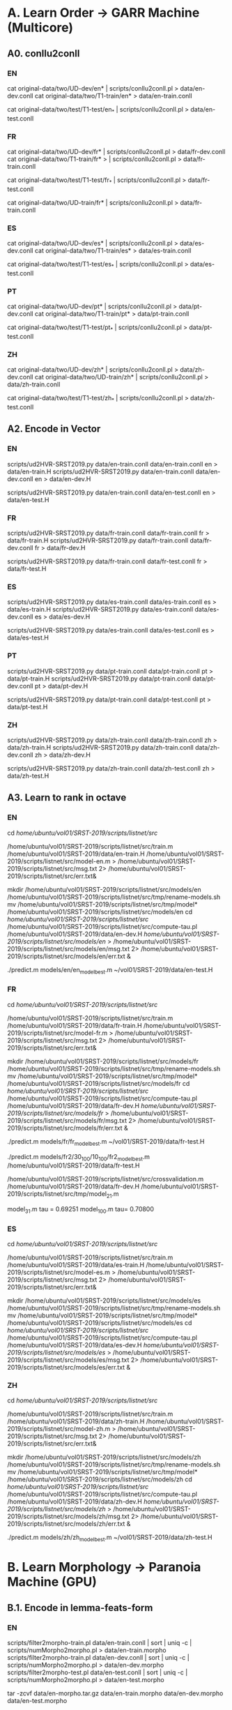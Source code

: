 
* A. Learn Order -> GARR Machine (Multicore)

** A0. conllu2conll 

*** EN

 cat original-data/two/UD-dev/en* | scripts/conllu2conll.pl > data/en-dev.conll
 cat original-data/two/T1-train/en* > data/en-train.conll

 cat original-data/two/test/T1-test/en_* | scripts/conllu2conll.pl > data/en-test.conll
 
 
*** FR

 cat original-data/two/UD-dev/fr* | scripts/conllu2conll.pl > data/fr-dev.conll
 cat original-data/two/T1-train/fr* > | scripts/conllu2conll.pl > data/fr-train.conll

 cat original-data/two/test/T1-test/fr_* | scripts/conllu2conll.pl > data/fr-test.conll

 cat original-data/two/UD-train/fr* | scripts/conllu2conll.pl > data/fr-train.conll

*** ES

 cat original-data/two/UD-dev/es* | scripts/conllu2conll.pl > data/es-dev.conll
 cat original-data/two/T1-train/es* > data/es-train.conll

 cat original-data/two/test/T1-test/es_* | scripts/conllu2conll.pl > data/es-test.conll

*** PT

 cat original-data/two/UD-dev/pt* | scripts/conllu2conll.pl > data/pt-dev.conll
 cat original-data/two/T1-train/pt* > data/pt-train.conll

 cat original-data/two/test/T1-test/pt_* | scripts/conllu2conll.pl > data/pt-test.conll


*** ZH

 cat original-data/two/UD-dev/zh* | scripts/conllu2conll.pl > data/zh-dev.conll
 cat original-data/two/UD-train/zh* | scripts/conllu2conll.pl > data/zh-train.conll

 cat original-data/two/test/T1-test/zh_* | scripts/conllu2conll.pl > data/zh-test.conll


** A2. Encode in Vector 

*** EN

 scripts/ud2HVR-SRST2019.py data/en-train.conll  data/en-train.conll en > data/en-train.H
 scripts/ud2HVR-SRST2019.py data/en-train.conll  data/en-dev.conll   en > data/en-dev.H

 scripts/ud2HVR-SRST2019.py data/en-train.conll  data/en-test.conll   en > data/en-test.H


*** FR

 scripts/ud2HVR-SRST2019.py data/fr-train.conll  data/fr-train.conll fr > data/fr-train.H
 scripts/ud2HVR-SRST2019.py data/fr-train.conll  data/fr-dev.conll   fr > data/fr-dev.H

 scripts/ud2HVR-SRST2019.py data/fr-train.conll  data/fr-test.conll   fr > data/fr-test.H
 

*** ES

 scripts/ud2HVR-SRST2019.py data/es-train.conll  data/es-train.conll es > data/es-train.H
 scripts/ud2HVR-SRST2019.py data/es-train.conll  data/es-dev.conll   es > data/es-dev.H

 scripts/ud2HVR-SRST2019.py data/es-train.conll  data/es-test.conll  es > data/es-test.H


*** PT

 scripts/ud2HVR-SRST2019.py data/pt-train.conll  data/pt-train.conll pt > data/pt-train.H
 scripts/ud2HVR-SRST2019.py data/pt-train.conll  data/pt-dev.conll   pt > data/pt-dev.H

 scripts/ud2HVR-SRST2019.py data/pt-train.conll  data/pt-test.conll  pt > data/pt-test.H



*** ZH

 scripts/ud2HVR-SRST2019.py data/zh-train.conll  data/zh-train.conll zh > data/zh-train.H
 scripts/ud2HVR-SRST2019.py data/zh-train.conll  data/zh-dev.conll   zh > data/zh-dev.H

 scripts/ud2HVR-SRST2019.py data/zh-train.conll  data/zh-test.conll  zh > data/zh-test.H


** A3. Learn to rank in octave 

*** EN

cd /home/ubuntu/vol01/SRST-2019/scripts/listnet/src/

/home/ubuntu/vol01/SRST-2019/scripts/listnet/src/train.m /home/ubuntu/vol01/SRST-2019/data/en-train.H /home/ubuntu/vol01/SRST-2019/scripts/listnet/src/model-en.m > /home/ubuntu/vol01/SRST-2019/scripts/listnet/src/msg.txt 2> /home/ubuntu/vol01/SRST-2019/scripts/listnet/src/err.txt&

mkdir /home/ubuntu/vol01/SRST-2019/scripts/listnet/src/models/en
/home/ubuntu/vol01/SRST-2019/scripts/listnet/src/tmp/rename-models.sh
mv /home/ubuntu/vol01/SRST-2019/scripts/listnet/src/tmp/model* /home/ubuntu/vol01/SRST-2019/scripts/listnet/src/models/en
cd /home/ubuntu/vol01/SRST-2019/scripts/listnet/src/
/home/ubuntu/vol01/SRST-2019/scripts/listnet/src/compute-tau.pl  /home/ubuntu/vol01/SRST-2019/data/en-dev.H /home/ubuntu/vol01/SRST-2019/scripts/listnet/src/models/en/ > /home/ubuntu/vol01/SRST-2019/scripts/listnet/src/models/en/msg.txt 2> /home/ubuntu/vol01/SRST-2019/scripts/listnet/src/models/en/err.txt &

./predict.m models/en/en_model_best.m ~/vol01/SRST-2019/data/en-test.H


*** FR

cd /home/ubuntu/vol01/SRST-2019/scripts/listnet/src/

/home/ubuntu/vol01/SRST-2019/scripts/listnet/src/train.m /home/ubuntu/vol01/SRST-2019/data/fr-train.H /home/ubuntu/vol01/SRST-2019/scripts/listnet/src/model-fr.m > /home/ubuntu/vol01/SRST-2019/scripts/listnet/src/msg.txt 2> /home/ubuntu/vol01/SRST-2019/scripts/listnet/src/err.txt&

mkdir /home/ubuntu/vol01/SRST-2019/scripts/listnet/src/models/fr
/home/ubuntu/vol01/SRST-2019/scripts/listnet/src/tmp/rename-models.sh
mv /home/ubuntu/vol01/SRST-2019/scripts/listnet/src/tmp/model* /home/ubuntu/vol01/SRST-2019/scripts/listnet/src/models/fr
cd /home/ubuntu/vol01/SRST-2019/scripts/listnet/src/
/home/ubuntu/vol01/SRST-2019/scripts/listnet/src/compute-tau.pl  /home/ubuntu/vol01/SRST-2019/data/fr-dev.H /home/ubuntu/vol01/SRST-2019/scripts/listnet/src/models/fr/ > /home/ubuntu/vol01/SRST-2019/scripts/listnet/src/models/fr/msg.txt 2> /home/ubuntu/vol01/SRST-2019/scripts/listnet/src/models/fr/err.txt &

./predict.m models/fr/fr_model_best.m ~/vol01/SRST-2019/data/fr-test.H

./predict.m models/fr2/30_100/10_100/fr2_model_best.m /home/ubuntu/vol01/SRST-2019/data/fr-test.H


/home/ubuntu/vol01/SRST-2019/scripts/listnet/src/crossvalidation.m /home/ubuntu/vol01/SRST-2019/data/fr-dev.H /home/ubuntu/vol01/SRST-2019/scripts/listnet/src/tmp/model_21.m 

model_31.m tau =  0.69251
model_100.m tau=  0.70800


*** ES

cd /home/ubuntu/vol01/SRST-2019/scripts/listnet/src/

/home/ubuntu/vol01/SRST-2019/scripts/listnet/src/train.m /home/ubuntu/vol01/SRST-2019/data/es-train.H /home/ubuntu/vol01/SRST-2019/scripts/listnet/src/model-es.m > /home/ubuntu/vol01/SRST-2019/scripts/listnet/src/msg.txt 2> /home/ubuntu/vol01/SRST-2019/scripts/listnet/src/err.txt&

mkdir /home/ubuntu/vol01/SRST-2019/scripts/listnet/src/models/es
/home/ubuntu/vol01/SRST-2019/scripts/listnet/src/tmp/rename-models.sh
mv /home/ubuntu/vol01/SRST-2019/scripts/listnet/src/tmp/model* /home/ubuntu/vol01/SRST-2019/scripts/listnet/src/models/es
cd /home/ubuntu/vol01/SRST-2019/scripts/listnet/src/
/home/ubuntu/vol01/SRST-2019/scripts/listnet/src/compute-tau.pl  /home/ubuntu/vol01/SRST-2019/data/es-dev.H /home/ubuntu/vol01/SRST-2019/scripts/listnet/src/models/es/ > /home/ubuntu/vol01/SRST-2019/scripts/listnet/src/models/es/msg.txt 2> /home/ubuntu/vol01/SRST-2019/scripts/listnet/src/models/es/err.txt &


*** ZH

cd /home/ubuntu/vol01/SRST-2019/scripts/listnet/src/

/home/ubuntu/vol01/SRST-2019/scripts/listnet/src/train.m /home/ubuntu/vol01/SRST-2019/data/zh-train.H /home/ubuntu/vol01/SRST-2019/scripts/listnet/src/model-zh.m > /home/ubuntu/vol01/SRST-2019/scripts/listnet/src/msg.txt 2> /home/ubuntu/vol01/SRST-2019/scripts/listnet/src/err.txt&

mkdir /home/ubuntu/vol01/SRST-2019/scripts/listnet/src/models/zh
/home/ubuntu/vol01/SRST-2019/scripts/listnet/src/tmp/rename-models.sh
mv /home/ubuntu/vol01/SRST-2019/scripts/listnet/src/tmp/model* /home/ubuntu/vol01/SRST-2019/scripts/listnet/src/models/zh
cd /home/ubuntu/vol01/SRST-2019/scripts/listnet/src/
/home/ubuntu/vol01/SRST-2019/scripts/listnet/src/compute-tau.pl  /home/ubuntu/vol01/SRST-2019/data/zh-dev.H /home/ubuntu/vol01/SRST-2019/scripts/listnet/src/models/zh/ > /home/ubuntu/vol01/SRST-2019/scripts/listnet/src/models/zh/msg.txt 2> /home/ubuntu/vol01/SRST-2019/scripts/listnet/src/models/zh/err.txt &

./predict.m models/zh/zh_model_best.m ~/vol01/SRST-2019/data/zh-test.H


* B. Learn Morphology -> Paranoia Machine (GPU)

** B.1. Encode in lemma-feats-form

*** EN

 scripts/filter2morpho-train.pl data/en-train.conll | sort | uniq -c | scripts/numMorpho2morpho.pl > data/en-train.morpho 
 scripts/filter2morpho-train.pl data/en-dev.conll   | sort | uniq -c | scripts/numMorpho2morpho.pl > data/en-dev.morpho
 scripts/filter2morpho-test.pl  data/en-test.conll   | sort | uniq -c | scripts/numMorpho2morpho.pl > data/en-test.morpho
 
 tar -zcvf data/en-morpho.tar.gz data/en-train.morpho data/en-dev.morpho data/en-test.morpho

 sftp mazzei@pianeta.di.unito.it
 cd public_html/researchRepository/SRST19/
 put data/en-morpho.tar.gz


*** FR

 scripts/filter2morpho-train.pl data/fr-train.conll | sort | uniq -c | scripts/numMorpho2morpho.pl > data/fr-train.morpho 
 scripts/filter2morpho-train.pl data/fr-dev.conll   | sort | uniq -c | scripts/numMorpho2morpho.pl > data/fr-dev.morpho
 scripts/filter2morpho-test.pl  data/fr-test.conll   | sort | uniq -c | scripts/numMorpho2morpho.pl > data/fr-test.morpho
 
 tar -zcvf data/fr-morpho.tar.gz data/fr-train.morpho data/fr-dev.morpho data/fr-test.morpho

 sftp mazzei@pianeta.di.unito.it
 cd public_html/researchRepository/SRST19/
 put data/fr-morpho.tar.gz

*** ES 

 scripts/filter2morpho-train.pl data/es-train.conll | sort | uniq -c | scripts/numMorpho2morpho.pl > data/es-train.morpho 
 scripts/filter2morpho-train.pl data/es-dev.conll   | sort | uniq -c | scripts/numMorpho2morpho.pl > data/es-dev.morpho
 scripts/filter2morpho-test.pl  data/es-test.conll   | sort | uniq -c | scripts/numMorpho2morpho.pl > data/es-test.morpho
 
 tar -zcvf data/es-morpho.tar.gz data/es-train.morpho data/es-dev.morpho data/es-test.morpho

 sftp mazzei@pianeta.di.unito.it
 cd public_html/researchRepository/SRST19/
 put data/es-morpho.tar.gz



*** ZH

 scripts/filter2morpho-train.pl data/zh-train.conll | sort | uniq -c | scripts/numMorpho2morpho.pl > data/zh-train.morpho 
 scripts/filter2morpho-train.pl data/zh-dev.conll   | sort | uniq -c | scripts/numMorpho2morpho.pl > data/zh-dev.morpho
 scripts/filter2morpho-test.pl  data/zh-test.conll   | sort | uniq -c | scripts/numMorpho2morpho.pl > data/zh-test.morpho
 
 tar -zcvf data/zh-morpho.tar.gz data/zh-train.morpho data/zh-dev.morpho data/zh-test.morpho

 sftp mazzei@pianeta.di.unito.it
 cd public_html/researchRepository/SRST19/
 put data/zh-morpho.tar.gz






** B.2. Learn to inflect in python (ssh mazzei@paranoia)
 
*** EN 

ssh mazzei@pianeta
cd ~/public_html/researchRepository/SRST19

sftp mazzei@paranoia
cd /home/mazzei/software/morprho/morphological-reinflection/srst19/en
put en-morpho.tar.gz

ssh mazzei@paranoia
cd /home/mazzei/software/morprho/morphological-reinflection/srst19/en
tar zxvf en-morpho.tar.gz
mv data/en-train.morpho train
mv data/en-dev.morpho   dev
mv data/en-test.morpho  test

source ~/anaconda3/bin/activate
cd /home/mazzei/software/morprho/morphological-reinflection/src
python hard_attention.py --dynet-devices CPU,GPU:0 --input=100 --hidden=100 --feat-input=20 --epochs=100 --layers=2 --optimization=ADADELTA /home/mazzei/software/morprho/morphological-reinflection/srst19/en/train/en-train.morpho /home/mazzei/software/morprho/morphological-reinflection/srst19/en/dev/en-dev.morpho /home/mazzei/software/morprho/morphological-reinflection/srst19/en/test/en-test.morpho /home/mazzei/software/morprho/morphological-reinflection/srst19/en/results/ /home/mazzei/software/morprho/sigmorphon2016/ > msg-gpu.txt 2> err-gpu.txt  &
cp /home/mazzei/software/morprho/morphological-reinflection/srst19/en/results/.best.test.test.predictions /home/mazzei/software/morprho/morphological-reinflection/srst19/en/results/en-test-predicted.morpho
 

*** FR 

ssh mazzei@pianeta
cd ~/public_html/researchRepository/SRST19

sftp mazzei@paranoia
cd /home/mazzei/software/morprho/morphological-reinflection/srst19/fr
put fr-morpho.tar.gz

ssh mazzei@paranoia
cd /home/mazzei/software/morprho/morphological-reinflection/srst19/fr
tar zxvf fr-morpho.tar.gz
mv data/fr-train.morpho train
mv data/fr-dev.morpho   dev
mv data/fr-test.morpho  test

source ~/anaconda3/bin/activate
cd /home/mazzei/software/morprho/morphological-reinflection/src
python hard_attention.py --dynet-devices CPU,GPU:0 --input=100 --hidden=100 --feat-input=20 --epochs=100 --layers=2 --optimization=ADADELTA /home/mazzei/software/morprho/morphological-reinflection/srst19/fr/train/fr-train.morpho /home/mazzei/software/morprho/morphological-reinflection/srst19/fr/dev/fr-dev.morpho /home/mazzei/software/morprho/morphological-reinflection/srst19/fr/test/fr-test.morpho /home/mazzei/software/morprho/morphological-reinflection/srst19/fr/results/ /home/mazzei/software/morprho/sigmorphon2016/ > msg-gpu.txt 2> err-gpu.txt  &

cp /home/mazzei/software/morprho/morphological-reinflection/srst19/fr/results/.best.test.test.predictions /home/mazzei/software/morprho/morphological-reinflection/srst19/fr/results/fr-test-predicted.morpho


*** ES

python hard_attention.py --dynet-devices CPU,GPU:0 --input=100 --hidden=100 --feat-input=20 --epochs=100 --layers=2 --optimization=ADADELTA /home/mazzei/software/morprho/morphological-reinflection/srst19/es/train/es-train.morpho /home/mazzei/software/morprho/morphological-reinflection/srst19/es/dev/es-dev.morpho /home/mazzei/software/morprho/morphological-reinflection/srst19/es/test/es-test.morpho /home/mazzei/software/morprho/morphological-reinflection/srst19/es/results/ /home/mazzei/software/morprho/sigmorphon2016/ > msg-gpu.txt 2> err-gpu.txt  &


*** ZH

ssh mazzei@pianeta
cd ~/public_html/researchRepository/SRST19

sftp mazzei@paranoia
cd /home/mazzei/software/morprho/morphological-reinflection/srst19/zh
put zh-morpho.tar.gz

ssh mazzei@paranoia
cd /home/mazzei/software/morprho/morphological-reinflection/srst19/zh
tar zxvf zh-morpho.tar.gz
mv data/zh-train.morpho train
mv data/zh-dev.morpho   dev
mv data/zh-test.morpho  test

source ~/anaconda3/bin/activate
cd /home/mazzei/software/morprho/morphological-reinflection/src
python hard_attention.py --dynet-devices CPU,GPU:0 --input=100 --hidden=100 --feat-input=20 --epochs=100 --layers=2 --optimization=ADADELTA /home/mazzei/software/morprho/morphological-reinflection/srst19/zh/train/zh-train.morpho /home/mazzei/software/morprho/morphological-reinflection/srst19/zh/dev/zh-dev.morpho /home/mazzei/software/morprho/morphological-reinflection/srst19/zh/test/zh-test.morpho /home/mazzei/software/morprho/morphological-reinflection/srst19/zh/results/ /home/mazzei/software/morprho/sigmorphon2016/ > msg-gpu.txt 2> err-gpu.txt  &

cp /home/mazzei/software/morprho/morphological-reinflection/srst19/zh/results/.best.test.test.predictions /home/mazzei/software/morprho/morphological-reinflection/srst19/zh/results/zh-test-predicted.morpho


** B.3 Insert forms in the CONLL file

*** En

 scripts/conllL2conllLF.pl  data/en-test-predicted.morpho data/en-test.conll > data/en-test-out-morpho.conll

 scripts/post-process-out-morpho.pl data/en-test-out-morpho.conll > data/en-test-out-post-morpho.conll

*** FR

 scripts/conllL2conllLF.pl  data/fr-test-predicted.morpho data/fr-test.conll > data/fr-test-out-morpho.conll

 scripts/post-process-out-morpho.pl data/fr-test-out-morpho.conll > data/fr-test-out-post-morpho.conll

*** ZH
 
 scripts/conllL2conllLF.pl  data/zh-test-predicted.morpho data/zh-test.conll > data/zh-test-out-morpho.conll
  
 
* C. Results: create TXT file

** EN 

 python scripts/ud+ln2str-official.py data/en-test-out-post-morpho.conll data/en-test.H.pred > results/en-test-out.txt 


 
** FR

 python scripts/ud+ln2str-official.py data/fr-test-out-post-morpho.conll data/fr-test.H.pred > results/fr-test-out.txt 

** ZH

 python scripts/ud+ln2str-official.py data/zh-test-out-post-morpho.conll data/zh-test.H.pred > results/zh-test-out.txt 


 
* D. detokenize

** EN

 cat scripts/prefix-detok.txt > scripts/detokenize-particles-en.pl
 cat original-data/two/UD-train/en_* | scripts/conllu2detok.pl | sort | uniq >> scripts/detokenize-particles-en.pl
 cat scripts/postfix-detok.txt >> scripts/detokenize-particles-en.pl
 cat results/en-test-out.txt | perl scripts/detokenize-particles-en.pl | perl scripts/detokenizer-moses.pl -q -l en >  results/en-test-out-detok.txt


** FR

 cat scripts/prefix-detok.txt > scripts/detokenize-particles-fr.pl
 cat original-data/two/UD-train/fr_* | scripts/conllu2detok.pl | sort | uniq >> scripts/detokenize-particles-fr.pl
 cat scripts/postfix-detok.txt >> scripts/detokenize-particles-fr.pl
 cat results/fr-test-out.txt | perl scripts/detokenize-particles-fr.pl | perl scripts/detokenizer-moses.pl -q -l fr >  results/fr-test-out-detok.txt


* E. fill template

** EN
 
 scripts/fill-templates-T1.pl  original-data/two/test/T1T2-output_templates/en_ewt-Pred-HIT.txt results/en-test-out.txt 0 > results/official/en/tok/en_ewt-Pred-HIT.txt
 scripts/fill-templates-T1.pl  original-data/two/test/T1T2-output_templates/en_ewt-Pred-HIT.txt results/en-test-out-detok.txt 0 > results/official/en/detok/en_ewt-Pred-HIT.txt

 scripts/fill-templates-T1.pl  original-data/two/test/T1T2-output_templates/en_ewt.txt results/en-test-out.txt 1785 > results/official/en/tok/en_ewt.txt
 scripts/fill-templates-T1.pl  original-data/two/test/T1T2-output_templates/en_ewt.txt results/en-test-out-detok.txt 1785 > results/official/en/detok/en_ewt.txt

 
 scripts/fill-templates-T1.pl  original-data/two/test/T1T2-output_templates/en_gum.txt results/en-test-out.txt 3862 > results/official/en/tok/en_gum.txt
 scripts/fill-templates-T1.pl  original-data/two/test/T1T2-output_templates/en_gum.txt results/en-test-out-detok.txt 3862 > results/official/en/detok/en_gum.txt

 scripts/fill-templates-T1.pl  original-data/two/test/T1T2-output_templates/en_lines.txt results/en-test-out.txt 4640 > results/official/en/tok/en_lines.txt
 scripts/fill-templates-T1.pl  original-data/two/test/T1T2-output_templates/en_lines.txt results/en-test-out-detok.txt 4640 > results/official/en/detok/en_lines.txt

 scripts/fill-templates-T1.pl  original-data/two/test/T1T2-output_templates/en_partut.txt results/en-test-out.txt 5554 > results/official/en/tok/en_partut.txt
 scripts/fill-templates-T1.pl  original-data/two/test/T1T2-output_templates/en_partut.txt results/en-test-out-detok.txt 5554 > results/official/en/detok/en_partut.txt

 scripts/fill-templates-T1.pl  original-data/two/test/T1T2-output_templates/en_pud-Pred-LATTICE.txt results/en-test-out.txt 5707 > results/official/en/tok/en_pud-Pred-LATTICE.txt
 scripts/fill-templates-T1.pl  original-data/two/test/T1T2-output_templates/en_pud-Pred-LATTICE.txt results/en-test-out-detok.txt 5707 > results/official/en/detok/en_pud-Pred-LATTICE.txt

 scripts/fill-templates-T1.pl  original-data/two/test/T1T2-output_templates/en_pud.txt results/en-test-out.txt 6739 > results/official/en/tok/en_pud.txt
 scripts/fill-templates-T1.pl  original-data/two/test/T1T2-output_templates/en_pud.txt results/en-test-out-detok.txt 6739 > results/official/en/detok/en_pud.txt


** FR

 scripts/fill-templates-T1.pl  original-data/two/test/T1T2-output_templates/fr_gsd.txt results/fr-test-out.txt 0 > results/official/fr/tok/fr_gsd.txt
 scripts/fill-templates-T1.pl  original-data/two/test/T1T2-output_templates/fr_gsd.txt results/fr-test-out-detok.txt 0 > results/official/fr/detok/fr_gsd.txt

 scripts/fill-templates-T1.pl  original-data/two/test/T1T2-output_templates/fr_partut.txt results/fr-test-out.txt 416 > results/official/fr/tok/fr_partut.txt
 scripts/fill-templates-T1.pl  original-data/two/test/T1T2-output_templates/fr_partut.txt results/fr-test-out-detok.txt 416 > results/official/fr/detok/fr_partut.txt

 scripts/fill-templates-T1.pl  original-data/two/test/T1T2-output_templates/fr_sequoia.txt results/fr-test-out.txt 526 > results/official/fr/tok/fr_sequoia.txt
 scripts/fill-templates-T1.pl  original-data/two/test/T1T2-output_templates/fr_sequoia.txt results/fr-test-out-detok.txt 526 > results/official/fr/detok/fr_sequoia.txt


** ZH

 scripts/fill-templates-T1.pl  original-data/two/test/T1T2-output_templates/zh_gsd.txt results/zh-test-out.txt > results/official/zh/tok/zh_gsd.txt


* F. SUBMISSION

 tar -czvf submission-DipInfoUniTo-SRST19.tar.gz official/
